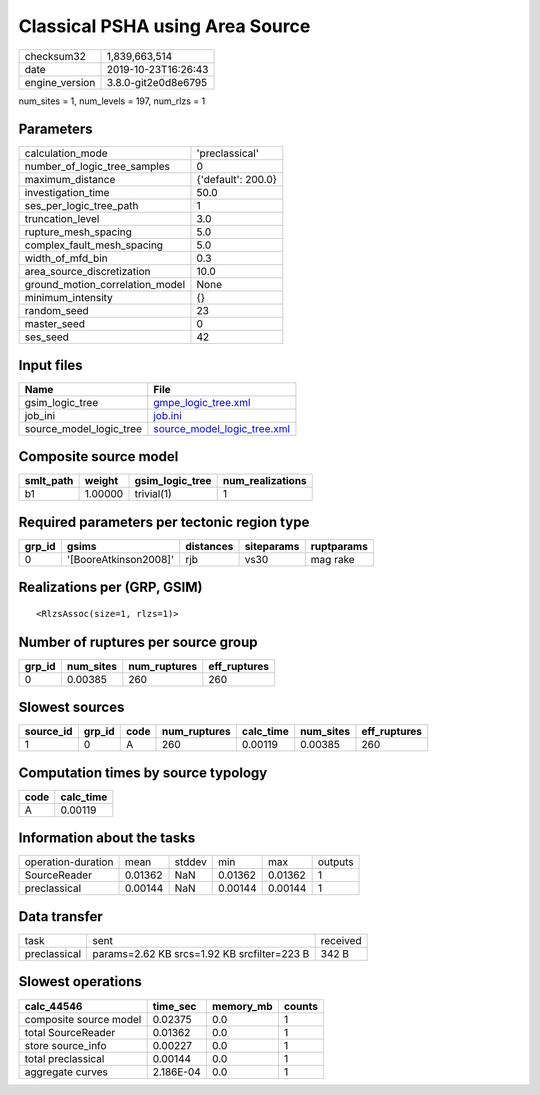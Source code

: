 Classical PSHA using Area Source
================================

============== ===================
checksum32     1,839,663,514      
date           2019-10-23T16:26:43
engine_version 3.8.0-git2e0d8e6795
============== ===================

num_sites = 1, num_levels = 197, num_rlzs = 1

Parameters
----------
=============================== ==================
calculation_mode                'preclassical'    
number_of_logic_tree_samples    0                 
maximum_distance                {'default': 200.0}
investigation_time              50.0              
ses_per_logic_tree_path         1                 
truncation_level                3.0               
rupture_mesh_spacing            5.0               
complex_fault_mesh_spacing      5.0               
width_of_mfd_bin                0.3               
area_source_discretization      10.0              
ground_motion_correlation_model None              
minimum_intensity               {}                
random_seed                     23                
master_seed                     0                 
ses_seed                        42                
=============================== ==================

Input files
-----------
======================= ============================================================
Name                    File                                                        
======================= ============================================================
gsim_logic_tree         `gmpe_logic_tree.xml <gmpe_logic_tree.xml>`_                
job_ini                 `job.ini <job.ini>`_                                        
source_model_logic_tree `source_model_logic_tree.xml <source_model_logic_tree.xml>`_
======================= ============================================================

Composite source model
----------------------
========= ======= =============== ================
smlt_path weight  gsim_logic_tree num_realizations
========= ======= =============== ================
b1        1.00000 trivial(1)      1               
========= ======= =============== ================

Required parameters per tectonic region type
--------------------------------------------
====== ===================== ========= ========== ==========
grp_id gsims                 distances siteparams ruptparams
====== ===================== ========= ========== ==========
0      '[BooreAtkinson2008]' rjb       vs30       mag rake  
====== ===================== ========= ========== ==========

Realizations per (GRP, GSIM)
----------------------------

::

  <RlzsAssoc(size=1, rlzs=1)>

Number of ruptures per source group
-----------------------------------
====== ========= ============ ============
grp_id num_sites num_ruptures eff_ruptures
====== ========= ============ ============
0      0.00385   260          260         
====== ========= ============ ============

Slowest sources
---------------
========= ====== ==== ============ ========= ========= ============
source_id grp_id code num_ruptures calc_time num_sites eff_ruptures
========= ====== ==== ============ ========= ========= ============
1         0      A    260          0.00119   0.00385   260         
========= ====== ==== ============ ========= ========= ============

Computation times by source typology
------------------------------------
==== =========
code calc_time
==== =========
A    0.00119  
==== =========

Information about the tasks
---------------------------
================== ======= ====== ======= ======= =======
operation-duration mean    stddev min     max     outputs
SourceReader       0.01362 NaN    0.01362 0.01362 1      
preclassical       0.00144 NaN    0.00144 0.00144 1      
================== ======= ====== ======= ======= =======

Data transfer
-------------
============ =========================================== ========
task         sent                                        received
preclassical params=2.62 KB srcs=1.92 KB srcfilter=223 B 342 B   
============ =========================================== ========

Slowest operations
------------------
====================== ========= ========= ======
calc_44546             time_sec  memory_mb counts
====================== ========= ========= ======
composite source model 0.02375   0.0       1     
total SourceReader     0.01362   0.0       1     
store source_info      0.00227   0.0       1     
total preclassical     0.00144   0.0       1     
aggregate curves       2.186E-04 0.0       1     
====================== ========= ========= ======